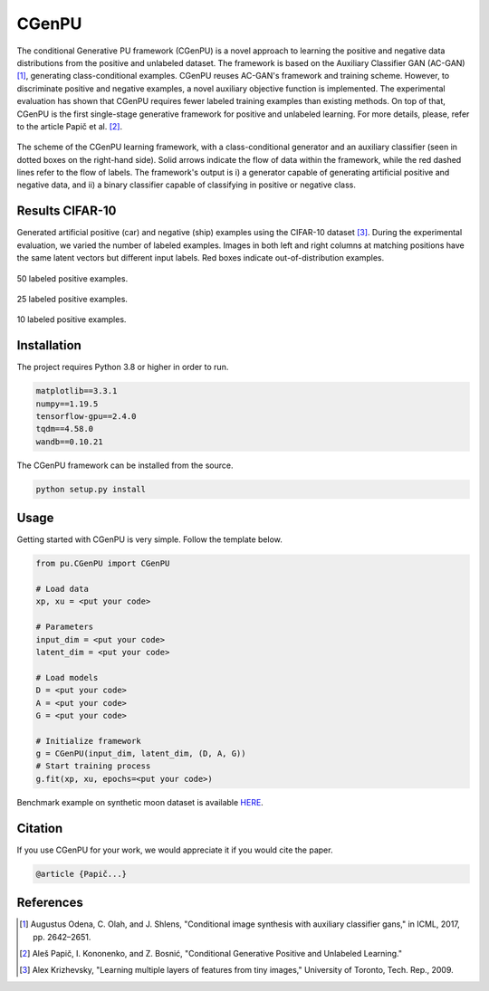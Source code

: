 CGenPU
========

|License Badge|

The conditional Generative PU framework (CGenPU) is a novel approach to learning the positive and negative data distributions from the positive and unlabeled dataset. The framework is based on the Auxiliary Classifier GAN (AC-GAN) [1]_, generating class-conditional examples. CGenPU reuses AC-GAN's framework and training scheme. However, to discriminate positive and negative examples, a novel auxiliary objective function is implemented. The experimental evaluation has shown that CGenPU requires fewer labeled training examples than existing methods. On top of that, CGenPU is the first single-stage generative framework for positive and unlabeled learning. For more details, please, refer to the article Papič et al. [2]_.

.. figure:: docs/images/arch.png
   :alt: Conditional Generative Positive and Unlabeled Learning
   :align: center

   The scheme of the CGenPU learning framework, with a class-conditional generator and an auxiliary classifier (seen in dotted boxes on the right-hand side). Solid arrows indicate the flow of data within the framework, while the red dashed lines refer to the flow of labels. The framework's output is i) a generator capable of generating artificial positive and negative data, and ii) a binary classifier capable of classifying in positive or negative class.

Results CIFAR-10
--------

Generated artificial positive (car) and negative (ship) examples using the CIFAR-10 dataset [3]_. During the experimental evaluation, we varied the number of labeled examples. Images in both left and right columns at matching positions have the same latent vectors but different input labels. Red boxes indicate out-of-distribution examples.

.. figure:: docs/images/cifar10_50.png
   :alt: CIFAR10 50 labeled examples
   :align: center

   50 labeled positive examples.

.. figure:: docs/images/cifar10_25.png
   :alt: CIFAR10 25 labeled examples
   :align: center

   25 labeled positive examples.

.. figure:: docs/images/cifar10_10.png
   :alt: CIFAR10 10 labeled examples
   :align: center

   10 labeled positive examples.


Installation
--------

The project requires Python 3.8 or higher in order to run.

.. code::

    matplotlib==3.3.1
    numpy==1.19.5
    tensorflow-gpu==2.4.0
    tqdm==4.58.0
    wandb==0.10.21

The CGenPU framework can be installed from the source.

.. code::

    python setup.py install

Usage
--------

Getting started with CGenPU is very simple. Follow the template below.

.. code:: python

    from pu.CGenPU import CGenPU

    # Load data
    xp, xu = <put your code>

    # Parameters
    input_dim = <put your code>
    latent_dim = <put your code>

    # Load models
    D = <put your code>
    A = <put your code>
    G = <put your code>

    # Initialize framework
    g = CGenPU(input_dim, latent_dim, (D, A, G))
    # Start training process
    g.fit(xp, xu, epochs=<put your code>)

Benchmark example on synthetic moon dataset is available `HERE <./examples/basic.py>`_.


Citation
--------

If you use CGenPU for your work, we would appreciate it if you would cite the paper.

.. code::

    @article {Papič...}

References
--------

.. [1] Augustus Odena, C. Olah, and J. Shlens, "Conditional image synthesis with auxiliary classifier gans," in ICML, 2017, pp. 2642–2651.
.. [2] Aleš Papič, I. Kononenko, and Z. Bosnić, "Conditional Generative Positive and Unlabeled Learning."
.. [3] Alex Krizhevsky, "Learning multiple layers of features from tiny images," University of Toronto, Tech. Rep., 2009.

.. |License Badge| image:: https://img.shields.io/badge/License-BSD%203--Clause-blue.svg
   :target: https://opensource.org/licenses/BSD-3-Clause